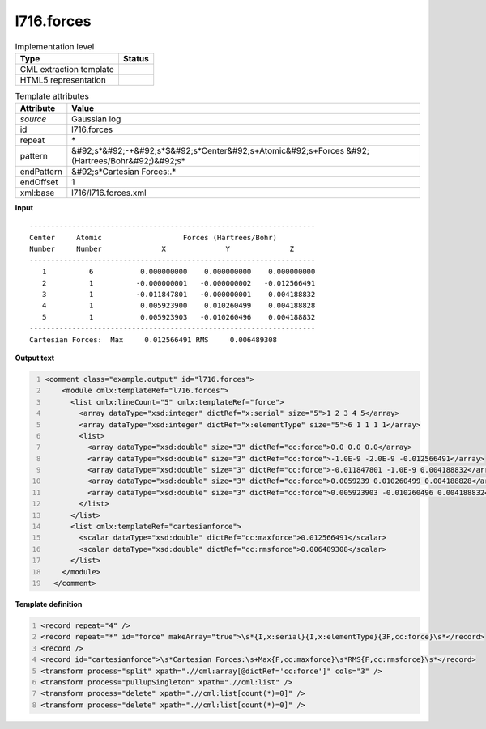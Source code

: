 .. _l716.forces-d3e21348:

l716.forces
===========

.. table:: Implementation level

   +----------------------------------------------------------------------------------------------------------------------------+----------------------------------------------------------------------------------------------------------------------------+
   | Type                                                                                                                       | Status                                                                                                                     |
   +============================================================================================================================+============================================================================================================================+
   | CML extraction template                                                                                                    | |image1|                                                                                                                   |
   +----------------------------------------------------------------------------------------------------------------------------+----------------------------------------------------------------------------------------------------------------------------+
   | HTML5 representation                                                                                                       | |image2|                                                                                                                   |
   +----------------------------------------------------------------------------------------------------------------------------+----------------------------------------------------------------------------------------------------------------------------+

.. table:: Template attributes

   +----------------------------------------------------------------------------------------------------------------------------+----------------------------------------------------------------------------------------------------------------------------+
   | Attribute                                                                                                                  | Value                                                                                                                      |
   +============================================================================================================================+============================================================================================================================+
   | *source*                                                                                                                   | Gaussian log                                                                                                               |
   +----------------------------------------------------------------------------------------------------------------------------+----------------------------------------------------------------------------------------------------------------------------+
   | id                                                                                                                         | l716.forces                                                                                                                |
   +----------------------------------------------------------------------------------------------------------------------------+----------------------------------------------------------------------------------------------------------------------------+
   | repeat                                                                                                                     | \*                                                                                                                         |
   +----------------------------------------------------------------------------------------------------------------------------+----------------------------------------------------------------------------------------------------------------------------+
   | pattern                                                                                                                    | &#92;s*&#92;-+&#92;s*$&#92;s*Center&#92;s+Atomic&#92;s+Forces &#92;(Hartrees/Bohr&#92;)&#92;s\*                            |
   +----------------------------------------------------------------------------------------------------------------------------+----------------------------------------------------------------------------------------------------------------------------+
   | endPattern                                                                                                                 | &#92;s*Cartesian Forces:.\*                                                                                                |
   +----------------------------------------------------------------------------------------------------------------------------+----------------------------------------------------------------------------------------------------------------------------+
   | endOffset                                                                                                                  | 1                                                                                                                          |
   +----------------------------------------------------------------------------------------------------------------------------+----------------------------------------------------------------------------------------------------------------------------+
   | xml:base                                                                                                                   | l716/l716.forces.xml                                                                                                       |
   +----------------------------------------------------------------------------------------------------------------------------+----------------------------------------------------------------------------------------------------------------------------+

.. container:: formalpara-title

   **Input**

::

    -------------------------------------------------------------------
    Center     Atomic                   Forces (Hartrees/Bohr)
    Number     Number              X              Y              Z
    -------------------------------------------------------------------
       1          6           0.000000000    0.000000000    0.000000000
       2          1          -0.000000001   -0.000000002   -0.012566491
       3          1          -0.011847801   -0.000000001    0.004188832
       4          1           0.005923900    0.010260499    0.004188828
       5          1           0.005923903   -0.010260496    0.004188832
    -------------------------------------------------------------------
    Cartesian Forces:  Max     0.012566491 RMS     0.006489308
     

.. container:: formalpara-title

   **Output text**

.. code:: xml
   :number-lines:

   <comment class="example.output" id="l716.forces">
       <module cmlx:templateRef="l716.forces">
         <list cmlx:lineCount="5" cmlx:templateRef="force">
           <array dataType="xsd:integer" dictRef="x:serial" size="5">1 2 3 4 5</array>
           <array dataType="xsd:integer" dictRef="x:elementType" size="5">6 1 1 1 1</array>
           <list>
             <array dataType="xsd:double" size="3" dictRef="cc:force">0.0 0.0 0.0</array>
             <array dataType="xsd:double" size="3" dictRef="cc:force">-1.0E-9 -2.0E-9 -0.012566491</array>
             <array dataType="xsd:double" size="3" dictRef="cc:force">-0.011847801 -1.0E-9 0.004188832</array>
             <array dataType="xsd:double" size="3" dictRef="cc:force">0.0059239 0.010260499 0.004188828</array>
             <array dataType="xsd:double" size="3" dictRef="cc:force">0.005923903 -0.010260496 0.004188832</array>
           </list>
         </list>
         <list cmlx:templateRef="cartesianforce">
           <scalar dataType="xsd:double" dictRef="cc:maxforce">0.012566491</scalar>
           <scalar dataType="xsd:double" dictRef="cc:rmsforce">0.006489308</scalar>
         </list>
       </module>
     </comment>

.. container:: formalpara-title

   **Template definition**

.. code:: xml
   :number-lines:

   <record repeat="4" />
   <record repeat="*" id="force" makeArray="true">\s*{I,x:serial}{I,x:elementType}{3F,cc:force}\s*</record>
   <record />
   <record id="cartesianforce">\s*Cartesian Forces:\s+Max{F,cc:maxforce}\s*RMS{F,cc:rmsforce}\s*</record>
   <transform process="split" xpath=".//cml:array[@dictRef='cc:force']" cols="3" />
   <transform process="pullupSingleton" xpath=".//cml:list" />
   <transform process="delete" xpath=".//cml:list[count(*)=0]" />
   <transform process="delete" xpath=".//cml:list[count(*)=0]" />

.. |image1| image:: ../../imgs/Total.png
.. |image2| image:: ../../imgs/None.png
